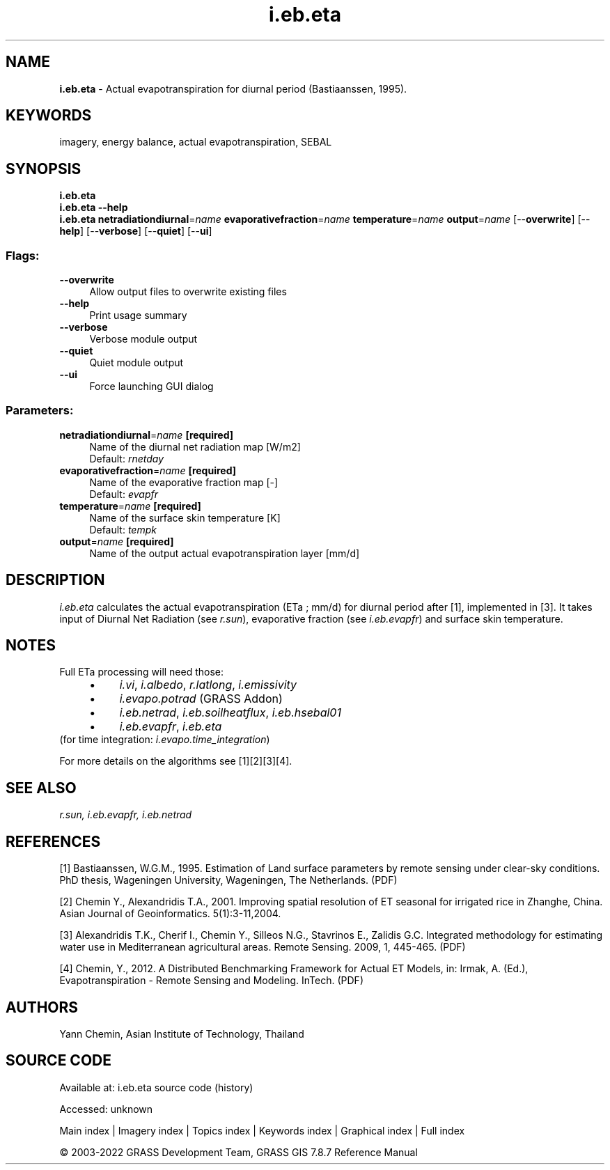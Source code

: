 .TH i.eb.eta 1 "" "GRASS 7.8.7" "GRASS GIS User's Manual"
.SH NAME
\fI\fBi.eb.eta\fR\fR  \- Actual evapotranspiration for diurnal period (Bastiaanssen, 1995).
.SH KEYWORDS
imagery, energy balance, actual evapotranspiration, SEBAL
.SH SYNOPSIS
\fBi.eb.eta\fR
.br
\fBi.eb.eta \-\-help\fR
.br
\fBi.eb.eta\fR \fBnetradiationdiurnal\fR=\fIname\fR \fBevaporativefraction\fR=\fIname\fR \fBtemperature\fR=\fIname\fR \fBoutput\fR=\fIname\fR  [\-\-\fBoverwrite\fR]  [\-\-\fBhelp\fR]  [\-\-\fBverbose\fR]  [\-\-\fBquiet\fR]  [\-\-\fBui\fR]
.SS Flags:
.IP "\fB\-\-overwrite\fR" 4m
.br
Allow output files to overwrite existing files
.IP "\fB\-\-help\fR" 4m
.br
Print usage summary
.IP "\fB\-\-verbose\fR" 4m
.br
Verbose module output
.IP "\fB\-\-quiet\fR" 4m
.br
Quiet module output
.IP "\fB\-\-ui\fR" 4m
.br
Force launching GUI dialog
.SS Parameters:
.IP "\fBnetradiationdiurnal\fR=\fIname\fR \fB[required]\fR" 4m
.br
Name of the diurnal net radiation map [W/m2]
.br
Default: \fIrnetday\fR
.IP "\fBevaporativefraction\fR=\fIname\fR \fB[required]\fR" 4m
.br
Name of the evaporative fraction map [\-]
.br
Default: \fIevapfr\fR
.IP "\fBtemperature\fR=\fIname\fR \fB[required]\fR" 4m
.br
Name of the surface skin temperature [K]
.br
Default: \fItempk\fR
.IP "\fBoutput\fR=\fIname\fR \fB[required]\fR" 4m
.br
Name of the output actual evapotranspiration layer [mm/d]
.SH DESCRIPTION
\fIi.eb.eta\fR calculates the actual evapotranspiration (ETa ; mm/d) for
diurnal period after [1], implemented in [3].
It takes input of Diurnal Net Radiation (see \fIr.sun\fR), evaporative fraction (see
\fIi.eb.evapfr\fR) and surface skin temperature.
.SH NOTES
Full ETa processing will need those:
.RS 4n
.IP \(bu 4n
\fIi.vi\fR, \fIi.albedo\fR, \fIr.latlong\fR, \fIi.emissivity\fR
.IP \(bu 4n
\fIi.evapo.potrad\fR (GRASS Addon)
.IP \(bu 4n
\fIi.eb.netrad\fR, \fIi.eb.soilheatflux\fR, \fIi.eb.hsebal01\fR
.IP \(bu 4n
\fIi.eb.evapfr\fR, \fIi.eb.eta\fR
.RE
(for time integration: \fIi.evapo.time_integration\fR)
.PP
For more details on the algorithms see [1][2][3][4].
.SH SEE ALSO
\fI
r.sun,
i.eb.evapfr,
i.eb.netrad
\fR
.SH REFERENCES
.PP
[1] Bastiaanssen, W.G.M., 1995.
Estimation of Land surface parameters by remote sensing under clear\-sky
conditions. PhD thesis, Wageningen University, Wageningen, The Netherlands.
(PDF)
.PP
[2] Chemin Y., Alexandridis T.A., 2001. Improving spatial resolution of ET
seasonal for irrigated rice in Zhanghe, China. Asian Journal of Geoinformatics.
5(1):3\-11,2004.
.PP
[3] Alexandridis T.K., Cherif I., Chemin Y., Silleos N.G., Stavrinos E.,
Zalidis G.C. Integrated methodology for estimating water use in Mediterranean
agricultural areas. Remote Sensing. 2009, 1, 445\-465.
(PDF)
.PP
[4] Chemin, Y., 2012.
A Distributed Benchmarking Framework for Actual ET Models,
in: Irmak, A. (Ed.), Evapotranspiration \- Remote Sensing and Modeling. InTech.
(PDF)
.SH AUTHORS
Yann Chemin, Asian Institute of Technology, Thailand
.SH SOURCE CODE
.PP
Available at:
i.eb.eta source code
(history)
.PP
Accessed: unknown
.PP
Main index |
Imagery index |
Topics index |
Keywords index |
Graphical index |
Full index
.PP
© 2003\-2022
GRASS Development Team,
GRASS GIS 7.8.7 Reference Manual
